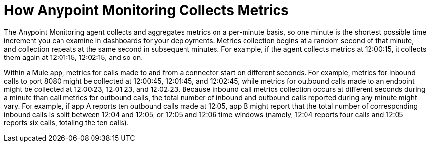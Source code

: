 = How Anypoint Monitoring Collects Metrics

The Anypoint Monitoring agent collects and aggregates metrics on a per-minute basis, so one minute is the shortest possible time increment you can examine in dashboards for your deployments. Metrics collection begins at a random second of that minute, and collection repeats at the same second in subsequent minutes. For example, if the agent collects metrics at 12:00:15, it collects them again at 12:01:15, 12:02:15, and so on.

Within a Mule app, metrics for calls made to and from a connector start on different seconds. For example, metrics for inbound calls to port 8080 might be collected at 12:00:45, 12:01:45, and 12:02:45, while metrics for outbound calls made to an endpoint might be collected at 12:00:23, 12:01:23, and 12:02:23.
Because inbound call metrics collection occurs at different seconds during a minute than call metrics for outbound calls, the total number of inbound and outbound calls reported during any minute might vary. For example, if app A reports ten outbound calls made at 12:05, app B might report that the total number of corresponding inbound calls is split between 12:04 and 12:05, or 12:05 and 12:06 time windows (namely, 12:04 reports four calls and 12:05 reports six calls, totaling the ten calls). 
